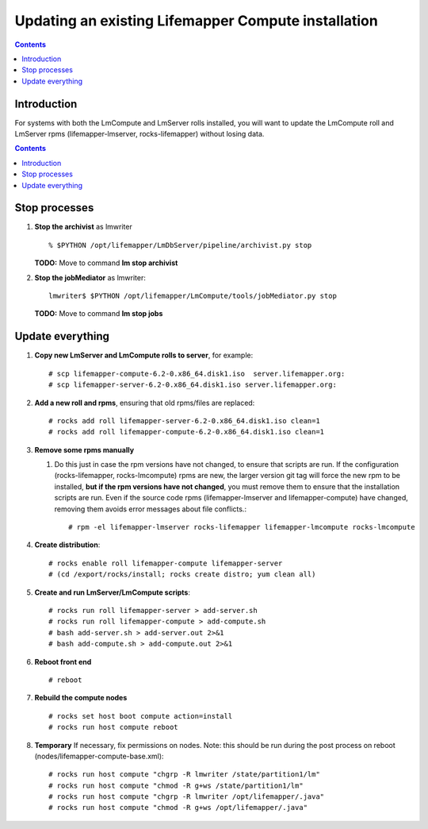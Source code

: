 
.. hightlight:: rest

Updating an existing Lifemapper Compute installation
====================================================
.. contents::  

Introduction
------------
For systems with both the LmCompute and LmServer rolls installed, you will want 
to update the LmCompute roll and LmServer rpms (lifemapper-lmserver, rocks-lifemapper) 
without losing data.

.. contents::  

Stop processes
--------------

#. **Stop the archivist** as lmwriter ::    

     % $PYTHON /opt/lifemapper/LmDbServer/pipeline/archivist.py stop

   **TODO:** Move to command **lm stop archivist** 
     
#. **Stop the jobMediator** as lmwriter::

     lmwriter$ $PYTHON /opt/lifemapper/LmCompute/tools/jobMediator.py stop

   **TODO:** Move to command **lm stop jobs** 

Update everything
-----------------

#. **Copy new LmServer and LmCompute rolls to server**, for example::

   # scp lifemapper-compute-6.2-0.x86_64.disk1.iso  server.lifemapper.org:
   # scp lifemapper-server-6.2-0.x86_64.disk1.iso server.lifemapper.org:

#. **Add a new roll and rpms**, ensuring that old rpms/files are replaced::

   # rocks add roll lifemapper-server-6.2-0.x86_64.disk1.iso clean=1
   # rocks add roll lifemapper-compute-6.2-0.x86_64.disk1.iso clean=1
   
#. **Remove some rpms manually** 
   
   #. Do this just in case the rpm versions have not changed, to ensure that
      scripts are run.  If the configuration (rocks-lifemapper, rocks-lmcompute) 
      rpms are new, the larger version git tag will force the new rpm to be 
      installed, **but if the rpm versions have not changed**, you must remove 
      them to ensure that the installation scripts are run.  Even if the source 
      code rpms (lifemapper-lmserver and lifemapper-compute) have changed, 
      removing them avoids error messages about file conflicts.::  

      # rpm -el lifemapper-lmserver rocks-lifemapper lifemapper-lmcompute rocks-lmcompute

#. **Create distribution**::

   # rocks enable roll lifemapper-compute lifemapper-server
   # (cd /export/rocks/install; rocks create distro; yum clean all)

#. **Create and run LmServer/LmCompute scripts**::

   # rocks run roll lifemapper-server > add-server.sh 
   # rocks run roll lifemapper-compute > add-compute.sh 
   # bash add-server.sh > add-server.out 2>&1
   # bash add-compute.sh > add-compute.out 2>&1
    
#. **Reboot front end** ::  

   # reboot
   
#. **Rebuild the compute nodes** ::  

   # rocks set host boot compute action=install
   # rocks run host compute reboot 

#. **Temporary** If necessary, fix permissions on nodes.  Note: this should be 
   run during the post process on reboot (nodes/lifemapper-compute-base.xml)::

   # rocks run host compute "chgrp -R lmwriter /state/partition1/lm"
   # rocks run host compute "chmod -R g+ws /state/partition1/lm"
   # rocks run host compute "chgrp -R lmwriter /opt/lifemapper/.java"
   # rocks run host compute "chmod -R g+ws /opt/lifemapper/.java"


